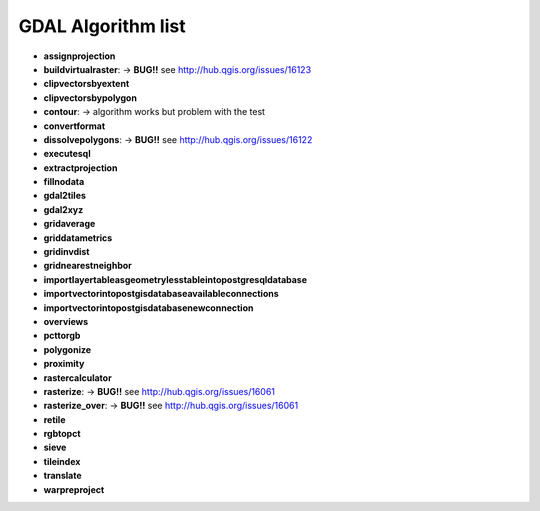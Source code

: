 ###################
GDAL Algorithm list
###################

* **assignprojection** 

* **buildvirtualraster**: -> **BUG!!** see http://hub.qgis.org/issues/16123 
 
* **clipvectorsbyextent** 

* **clipvectorsbypolygon** 

* **contour**: -> algorithm works but problem with the test 
 
* **convertformat** 

* **dissolvepolygons**: -> **BUG!!** see http://hub.qgis.org/issues/16122 
 
* **executesql** 

* **extractprojection** 

* **fillnodata** 

* **gdal2tiles** 

* **gdal2xyz** 

* **gridaverage** 

* **griddatametrics** 

* **gridinvdist** 

* **gridnearestneighbor** 

* **importlayertableasgeometrylesstableintopostgresqldatabase** 

* **importvectorintopostgisdatabaseavailableconnections** 

* **importvectorintopostgisdatabasenewconnection** 

* **overviews** 

* **pcttorgb** 

* **polygonize** 

* **proximity** 

* **rastercalculator** 

* **rasterize**: -> **BUG!!** see http://hub.qgis.org/issues/16061 
 
* **rasterize_over**: -> **BUG!!** see http://hub.qgis.org/issues/16061 
 
* **retile** 

* **rgbtopct** 

* **sieve** 

* **tileindex** 

* **translate** 

* **warpreproject** 


